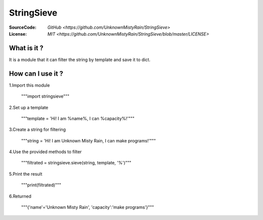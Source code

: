 ========
StringSieve
========
:SourceCode:    `GitHub <https://github.com/UnknownMistyRain/StringSieve>`
:License:     `MIT <https://github.com/UnknownMistyRain/StringSieve/blob/master/LICENSE>`

What is it ?
----
It is a module that it can filter the string by template and save it to dict.

How can I use it ?
----


1.Import this module

    """import stringsieve"""

2.Set up a template

    """template = 'Hi! I am %name%, I can %capacity%!'"""

3.Create a string for filtering

    """string = 'Hi! I am Unknown Misty Rain, I can make programs!'"""

4.Use the provided methods to filter

    """filtrated = stringsieve.sieve(string, template, '%')"""

5.Print the result

    """print(filtrated)"""

6.Returned

    """{'name'='Unknown Misty Rain', 'capacity':'make programs'}"""
